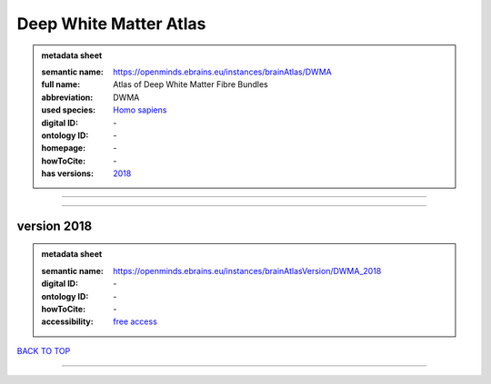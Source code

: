 #######################
Deep White Matter Atlas
#######################

.. admonition:: metadata sheet

   :semantic name: https://openminds.ebrains.eu/instances/brainAtlas/DWMA
   :full name: Atlas of Deep White Matter Fibre Bundles
   :abbreviation: DWMA
   :used species: `Homo sapiens <https://openminds-documentation.readthedocs.io/en/latest/libraries/terminologies/species.html#Homo-sapiens>`_
   :digital ID: \-
   :ontology ID: \-
   :homepage: \-
   :howToCite: \-
   :has versions: `2018 <https://openminds-documentation.readthedocs.io/en/latest/libraries/brainAtlases/Deep%20White%20Matter%20Atlas.html#version-2018>`_

------------

------------

version 2018
############

.. admonition:: metadata sheet

   :semantic name: https://openminds.ebrains.eu/instances/brainAtlasVersion/DWMA_2018

   :digital ID: \-
   :ontology ID: \-
   :howToCite: \-
   :accessibility: `free access <https://openminds-documentation.readthedocs.io/en/latest/libraries/terminologies/productAccessibility.html#free-access>`_

`BACK TO TOP <Deep White Matter Atlas_>`_

------------

